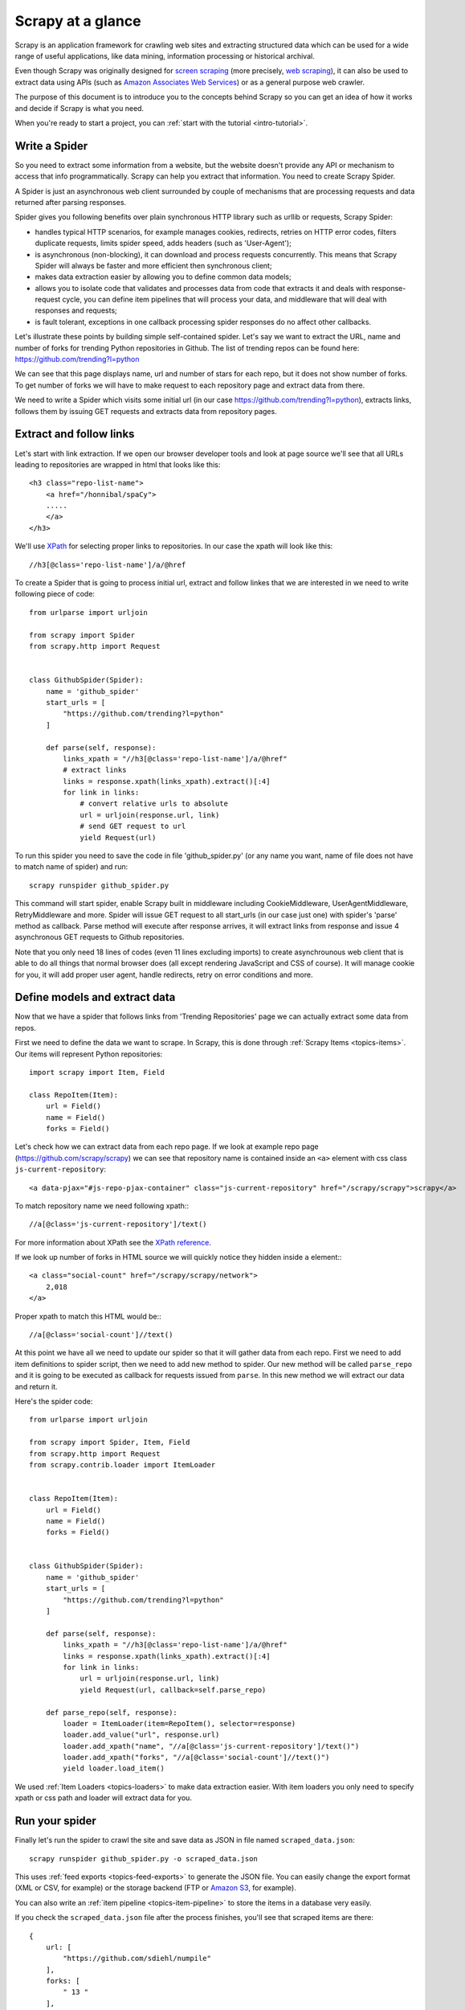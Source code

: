 .. _intro-overview:

==================
Scrapy at a glance
==================

Scrapy is an application framework for crawling web sites and extracting
structured data which can be used for a wide range of useful applications, like
data mining, information processing or historical archival.

Even though Scrapy was originally designed for `screen scraping`_ (more
precisely, `web scraping`_), it can also be used to extract data using APIs
(such as `Amazon Associates Web Services`_) or as a general purpose web
crawler.

The purpose of this document is to introduce you to the concepts behind Scrapy
so you can get an idea of how it works and decide if Scrapy is what you need.

When you're ready to start a project, you can :ref:`start with the tutorial
<intro-tutorial>`.

Write a Spider
==============

So you need to extract some information from a website, but the website doesn't
provide any API or mechanism to access that info programmatically. Scrapy can
help you extract that information. You need to create Scrapy Spider.

A Spider is just an asynchronous web client surrounded by 
couple of mechanisms that are processing requests and data returned after
parsing responses. 

Spider gives you following benefits over plain synchronous HTTP library such 
as urllib or requests, Scrapy Spider:

* handles typical HTTP scenarios, for example manages cookies,
  redirects, retries on HTTP error codes, filters duplicate
  requests, limits spider speed, adds headers (such as 'User-Agent');
* is asynchronous (non-blocking), it can download and process requests 
  concurrently. This means that Scrapy Spider will always be faster 
  and more efficient then synchronous client;
* makes data extraction easier by allowing you to define common
  data models;
* allows you to isolate code that validates and processes data
  from code that extracts it and deals with response-request cycle, 
  you can define item pipelines that will process your data, and 
  middleware that will deal with responses and requests;
* is fault tolerant, exceptions in one callback processing
  spider responses do no affect other callbacks.

Let's illustrate these points by building simple
self-contained spider. Let's say we want to extract the URL, name and 
number of forks for trending Python repositories in Github. 
The list of trending repos can be found here: https://github.com/trending?l=python

We can see that this page displays name, url and number of stars for 
each repo, but it does not show number of forks. To get number of
forks we will have to make request to each repository page and extract
data from there. 

.. _intro-overview-item:

We need to write a Spider which visits some initial url
(in our case https://github.com/trending?l=python), extracts links, 
follows them by issuing GET requests and extracts data from repository pages.

.. highlight:: html

Extract and follow links
========================

Let's start with link extraction. If we open our browser developer tools 
and look at page source we'll see that all URLs leading to repositories 
are wrapped in html that looks like this::

    <h3 class="repo-list-name">
        <a href="/honnibal/spaCy">
        .....
        </a> 
    </h3>

.. highlight:: none

We'll use `XPath`_ for selecting proper links to repositories. In our case the
xpath will look like this::

    //h3[@class='repo-list-name']/a/@href

.. highlight:: python

To create a Spider that is going to process initial url, extract and follow
linkes that we are interested in we need to write following piece of code::

    from urlparse import urljoin

    from scrapy import Spider
    from scrapy.http import Request


    class GithubSpider(Spider):
        name = 'github_spider'
        start_urls = [
            "https://github.com/trending?l=python"
        ]

        def parse(self, response):
            links_xpath = "//h3[@class='repo-list-name']/a/@href"
            # extract links
            links = response.xpath(links_xpath).extract()[:4]
            for link in links:
                # convert relative urls to absolute
                url = urljoin(response.url, link)
                # send GET request to url
                yield Request(url)


To run this spider you need to save the code in file 'github_spider.py' (or any
name you want, name of file does not have to match name of spider) and run::

    scrapy runspider github_spider.py

This command will start spider, enable Scrapy built in middleware including CookieMiddleware, 
UserAgentMiddleware, RetryMiddleware and more. Spider will issue GET request to all
start_urls (in our case just one) with spider's 'parse' method as callback.
Parse method will execute after response arrives,
it will extract links from response and issue 4 asynchronous GET requests to 
Github repositories.  

Note that you only need 18 lines of codes (even 11 lines excluding imports)
to create asynchrounous web client that is able to do all things that normal browser does (all except
rendering JavaScript and CSS of course). It will manage cookie for you, 
it will add proper user agent, handle redirects, retry on error conditions and 
more. 

Define models and extract data
==============================

Now that we have a spider that follows links from 'Trending Repositories' 
page we can actually extract some data from repos.

First we need to define the data we want to scrape. In Scrapy, this is
done through :ref:`Scrapy Items <topics-items>`. Our items will represent
Python repositories::

    import scrapy import Item, Field

    class RepoItem(Item):
        url = Field()
        name = Field()
        forks = Field()

.. highlight:: html

Let's check how we can extract data from each repo page. 
If we look at example repo page (https://github.com/scrapy/scrapy)
we can see that repository name is contained
inside an ``<a>`` element with css class ``js-current-repository``::

    <a data-pjax="#js-repo-pjax-container" class="js-current-repository" href="/scrapy/scrapy">scrapy</a>

.. highlight:: none

To match repository name we need following xpath:::

    //a[@class='js-current-repository']/text()

.. highlight:: html

For more information about XPath see the `XPath reference`_.

If we look up number of forks in HTML source we will quickly notice 
they hidden inside ``a`` element:::

    <a class="social-count" href="/scrapy/scrapy/network">
        2,018
    </a>

.. highlight:: python

Proper xpath to match this HTML would be:::

    //a[@class='social-count']//text()

At this point we have all we need to update our
spider so that it will gather data from each repo. First we need to add
item definitions to spider script, then we need to add new
method to spider. Our new method will be called ``parse_repo`` and it is 
going to be executed as callback for requests issued from ``parse``. 
In this new method we will extract our data and return it.

Here's the spider code::

    from urlparse import urljoin

    from scrapy import Spider, Item, Field
    from scrapy.http import Request
    from scrapy.contrib.loader import ItemLoader


    class RepoItem(Item):
        url = Field()
        name = Field()
        forks = Field()


    class GithubSpider(Spider):
        name = 'github_spider'
        start_urls = [
            "https://github.com/trending?l=python"
        ]

        def parse(self, response):
            links_xpath = "//h3[@class='repo-list-name']/a/@href"
            links = response.xpath(links_xpath).extract()[:4]
            for link in links:
                url = urljoin(response.url, link)
                yield Request(url, callback=self.parse_repo)

        def parse_repo(self, response):
            loader = ItemLoader(item=RepoItem(), selector=response)
            loader.add_value("url", response.url)
            loader.add_xpath("name", "//a[@class='js-current-repository']/text()")
            loader.add_xpath("forks", "//a[@class='social-count']//text()")
            yield loader.load_item()

We used :ref:`Item Loaders <topics-loaders>` to make data extraction easier. 
With item loaders you only need to specify xpath or css path and loader will extract
data for you.

Run your spider
===============

Finally let's run the spider to crawl the site and save data as JSON in file named
``scraped_data.json``::

    scrapy runspider github_spider.py -o scraped_data.json

This uses :ref:`feed exports <topics-feed-exports>` to generate the JSON file.
You can easily change the export format (XML or CSV, for example) or the
storage backend (FTP or `Amazon S3`_, for example).

You can also write an :ref:`item pipeline <topics-item-pipeline>` to store the
items in a database very easily.

If you check the ``scraped_data.json`` file after the process finishes, you'll
see that scraped items are there::

    {
        url: [
            "https://github.com/sdiehl/numpile"
        ],
        forks: [
            " 13 "
        ],
        name: [
            "numpile"
        ]
    },

You'll notice that all field values are actually lists. 
This is because :ref:`selectors <topics-selectors>` return lists. 
You may want to store single values, or perform some additional 
parsing/cleansing to the values. 

That's what :ref:`Item Loaders <topics-loaders>` are for.

.. _topics-whatelse:

What else?
==========

You've seen how to extract and store items from a website using Scrapy, but
this is just the surface. Scrapy provides a lot of powerful features for making
scraping easy and efficient, such as:

* Built-in support for :ref:`selecting and extracting <topics-selectors>` data
  from HTML and XML sources

* Built-in support for cleaning and sanitizing the scraped data using a
  collection of reusable filters (called :ref:`Item Loaders <topics-loaders>`)
  shared between all the spiders.

* Built-in support for :ref:`generating feed exports <topics-feed-exports>` in
  multiple formats (JSON, CSV, XML) and storing them in multiple backends (FTP,
  S3, local filesystem)

* A media pipeline for :ref:`automatically downloading images <topics-images>`
  (or any other media) associated with the scraped items

* Support for :ref:`extending Scrapy <extending-scrapy>` by plugging
  your own functionality using :ref:`signals <topics-signals>` and a
  well-defined API (middlewares, :ref:`extensions <topics-extensions>`, and
  :ref:`pipelines <topics-item-pipeline>`).

* Wide range of built-in middlewares and extensions for:

  * cookies and session handling
  * HTTP compression
  * HTTP authentication
  * HTTP cache
  * user-agent spoofing
  * robots.txt
  * crawl depth restriction
  * and more

* Robust encoding support and auto-detection, for dealing with foreign,
  non-standard and broken encoding declarations.

* Support for creating spiders based on pre-defined templates, to speed up
  spider creation and make their code more consistent on large projects. See
  :command:`genspider` command for more details.

* Extensible :ref:`stats collection <topics-stats>` for multiple spider
  metrics, useful for monitoring the performance of your spiders and detecting
  when they get broken

* An :ref:`Interactive shell console <topics-shell>` for trying XPaths, very
  useful for writing and debugging your spiders

* A :ref:`System service <topics-scrapyd>` designed to ease the deployment and
  run of your spiders in production.

* A :ref:`Telnet console <topics-telnetconsole>` for hooking into a Python
  console running inside your Scrapy process, to introspect and debug your
  crawler

* :ref:`Logging <topics-logging>` facility that you can hook on to for catching
  errors during the scraping process.

* Support for crawling based on URLs discovered through `Sitemaps`_

* A caching DNS resolver

What's next?
============

The next obvious steps are for you to `download Scrapy`_, read :ref:`the
tutorial <intro-tutorial>` and join `the community`_. 

.. _download Scrapy: http://scrapy.org/download/
.. _the community: http://scrapy.org/community/
.. _screen scraping: http://en.wikipedia.org/wiki/Screen_scraping
.. _web scraping: http://en.wikipedia.org/wiki/Web_scraping
.. _Amazon Associates Web Services: http://aws.amazon.com/associates/
.. _XPath: http://www.w3.org/TR/xpath
.. _XPath reference: http://www.w3.org/TR/xpath
.. _Amazon S3: http://aws.amazon.com/s3/
.. _Sitemaps: http://www.sitemaps.org
